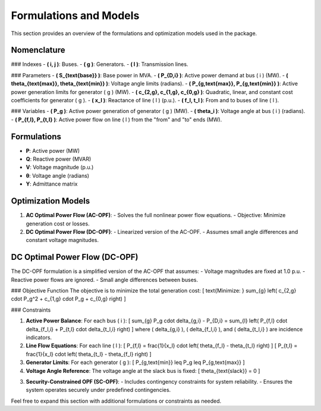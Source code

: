 ===========================
Formulations and Models
===========================

This section provides an overview of the formulations and optimization models used in the package.

Nomenclature
------------

### Indexes
- **\( i, j \)**: Buses.
- **\( g \)**: Generators.
- **\( l \)**: Transmission lines.

### Parameters
- **\( S_{\text{base}} \)**: Base power in MVA.
- **\( P_{D,i} \)**: Active power demand at bus \( i \) (MW).
- **\( \theta_{\text{max}}, \theta_{\text{min}} \)**: Voltage angle limits (radians).
- **\( P_{g,\text{max}}, P_{g,\text{min}} \)**: Active power generation limits for generator \( g \) (MW).
- **\( c_{2,g}, c_{1,g}, c_{0,g} \)**: Quadratic, linear, and constant cost coefficients for generator \( g \).
- **\( x_l \)**: Reactance of line \( l \) (p.u.).
- **\( f_l, t_l \)**: From and to buses of line \( l \).

### Variables
- **\( P_g \)**: Active power generation of generator \( g \) (MW).
- **\( \theta_i \)**: Voltage angle at bus \( i \) (radians).
- **\( P_{f,l}, P_{t,l} \)**: Active power flow on line \( l \) from the "from" and "to" ends (MW).

Formulations
------------

- **P**: Active power (MW)
- **Q**: Reactive power (MVAR)
- **V**: Voltage magnitude (p.u.)
- **θ**: Voltage angle (radians)
- **Y**: Admittance matrix

Optimization Models
-------------------

1. **AC Optimal Power Flow (AC-OPF)**:
   - Solves the full nonlinear power flow equations.
   - Objective: Minimize generation cost or losses.

2. **DC Optimal Power Flow (DC-OPF)**:
   - Linearized version of the AC-OPF.
   - Assumes small angle differences and constant voltage magnitudes.

DC Optimal Power Flow (DC-OPF)
------------------------------

The DC-OPF formulation is a simplified version of the AC-OPF that assumes:
- Voltage magnitudes are fixed at 1.0 p.u.
- Reactive power flows are ignored.
- Small angle differences between buses.

### Objective Function
The objective is to minimize the total generation cost:
\[
\text{Minimize: } \sum_{g} \left( c_{2,g} \cdot P_g^2 + c_{1,g} \cdot P_g + c_{0,g} \right)
\]

### Constraints

1. **Active Power Balance**:
   For each bus \( i \):
   \[
   \sum_{g} P_g \cdot \delta_{g,i} - P_{D,i} = \sum_{l} \left( P_{f,l} \cdot \delta_{f_l,i} + P_{t,l} \cdot \delta_{t_l,i} \right)
   \]
   where \( \delta_{g,i} \), \( \delta_{f_l,i} \), and \( \delta_{t_l,i} \) are incidence indicators.

2. **Line Flow Equations**:
   For each line \( l \):
   \[
   P_{f,l} = \frac{1}{x_l} \cdot \left( \theta_{f_l} - \theta_{t_l} \right)
   \]
   \[
   P_{t,l} = \frac{1}{x_l} \cdot \left( \theta_{t_l} - \theta_{f_l} \right)
   \]

3. **Generator Limits**:
   For each generator \( g \):
   \[
   P_{g,\text{min}} \leq P_g \leq P_{g,\text{max}}
   \]

4. **Voltage Angle Reference**:
   The voltage angle at the slack bus is fixed:
   \[
   \theta_{\text{slack}} = 0
   \]

3. **Security-Constrained OPF (SC-OPF)**:
   - Includes contingency constraints for system reliability.
   - Ensures the system operates securely under predefined contingencies.

Feel free to expand this section with additional formulations or constraints as needed.
